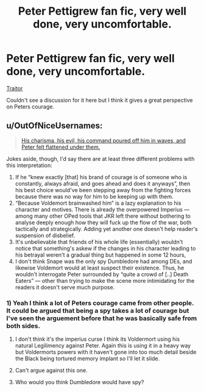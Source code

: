 #+TITLE: Peter Pettigrew fan fic, very well done, very uncomfortable.

* Peter Pettigrew fan fic, very well done, very uncomfortable.
:PROPERTIES:
:Score: 7
:DateUnix: 1440007454.0
:DateShort: 2015-Aug-19
:FlairText: Promotion
:END:
[[https://m.fanfiction.net/s/8119395/1/][Traitor]]

Couldn't see a discussion for it here but I think it gives a great perspective on Peters courage.


** u/OutOfNiceUsernames:
#+begin_quote
  [[https://i.imgur.com/2OHMEfy.jpg][His charisma, his evil, his command poured off him in waves, and Peter felt flattened under them.]]
#+end_quote

Jokes aside, though, I'd say there are at least three different problems with this interpretation:

1. If he “knew exactly [that] his brand of courage is of someone who is constantly, always afraid, and goes ahead and does it anyways”, then his best choice would've been stepping away from the fighting forces because there was no way for him to be keeping up with them.
2. “Because Voldemort brainwashed him” is a lazy explanation to his character and motives. There is already the overpowered Imperius --- among many other OPed tools that JKR left there without bothering to analyse deeply enough how they will fuck up the flow of the war, both tactically and strategically. Adding yet another one doesn't help reader's suspension of disbelief.
3. It's unbelievable that friends of his whole life (essentially) wouldn't notice that something's askew if the changes in his character leading to his betrayal weren't a gradual thing but happened in some 12 hours,\\
4. I don't think Snape was the only spy Dumbledore had among DEs, and likewise Voldemort would at least suspect their existence. Thus, he wouldn't interrogate Peter surrounded by “quite a crowd of [..] Death Eaters” --- other than trying to make the scene more intimidating for the readers it doesn't serve much purpose.
:PROPERTIES:
:Author: OutOfNiceUsernames
:Score: 3
:DateUnix: 1440018897.0
:DateShort: 2015-Aug-20
:END:

*** 1) Yeah I think a lot of Peters courage came from other people. It could be argued that being a spy takes a lot of courage but I've seen the arguement before that he was basically safe from both sides.

2) I don't think it's the imperius curse I think its Voldermort using his natural Legilimency against Peter. Again this is using it in a heavy way but Voldermorts powers with it haven't gone into too much detail beside the Black being tortured memory implant so I'll let it slide.

3) Can't argue against this one.

4) Who would you think Dumbledore would have spy?
:PROPERTIES:
:Score: 1
:DateUnix: 1440038830.0
:DateShort: 2015-Aug-20
:END:
